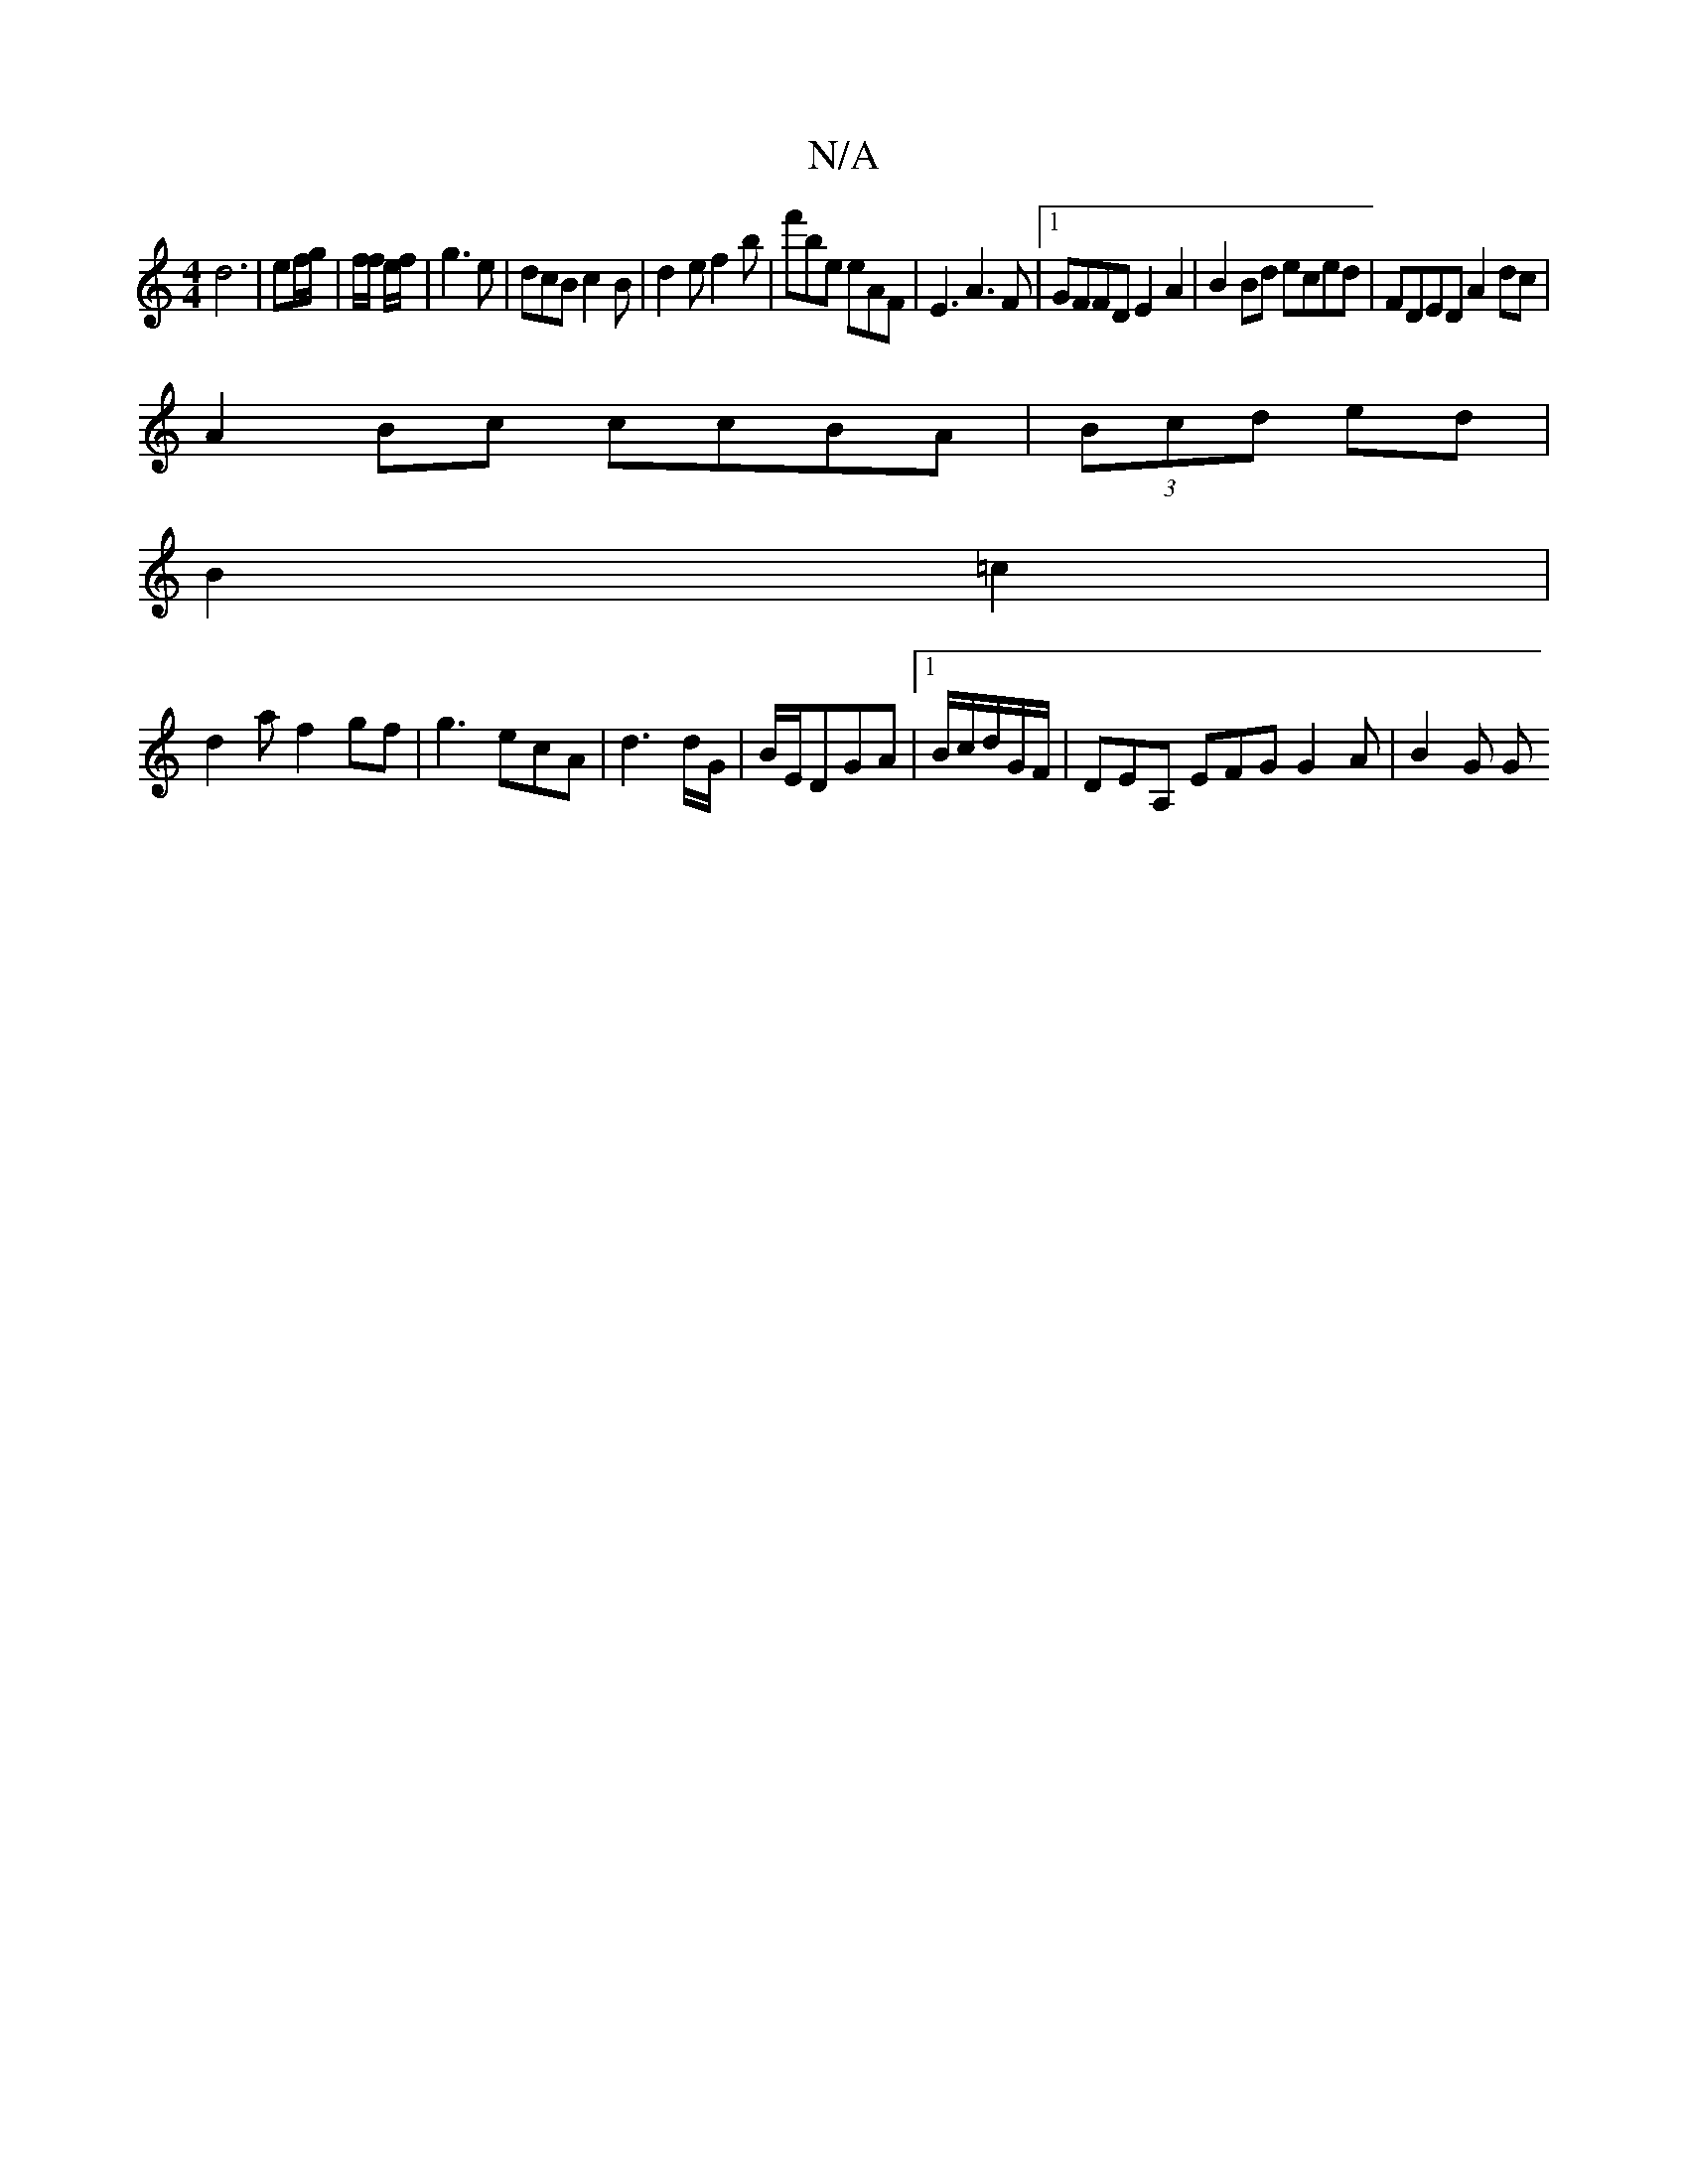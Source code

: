 X:1
T:N/A
M:4/4
R:N/A
K:Cmajor
d6 | ef/g/ | f/2f/2 e/f/|g3e | dcB c2B | d2e f2b | f'be eAF | E3 A3F |1 GFFD E2A2 |B2Bd eced| FDED A2dc|
A2Bc ccBA|(3Bcd ed|
B2=c2|
d2af2gf|g3ecA|d3 d/G/|B/E/DGA |1 B/c/d/G/F/ | DEA, EFG G2 A | B2 G G